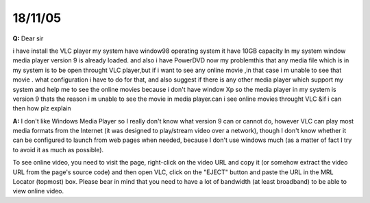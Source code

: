 18/11/05
--------

**Q:** Dear sir

i have install the VLC player my system have window98 operating system it have 10GB capacity In my system window media player version 9 is already loaded. and also i have PowerDVD now my problemthis that any media file which is in my system is to be open throught VLC player,but if i want to see any online movie ,in that case i m unable to see that movie . what configuration i have to do for that, and also suggest if there is any other media player which support my system and help me to see the online movies because i don't have window Xp so the media player in my system is version 9 thats the reason i m unable to see the movie in media player.can i see online movies throught VLC &if i can then how plz explain

**A:** I don't like Windows Media Player so I really don't know what version 9 can or cannot do, however VLC can play most media formats from the Internet (it was designed to play/stream video over a network), though I don't know whether it can be configured to launch from web pages when needed, because I don't use windows much (as a matter of fact I try to avoid it as much as possible).

To see online video, you need to visit the page, right-click on the video URL and copy it (or somehow extract the video URL from the page's source code) and then open VLC, click on the "EJECT" button and paste the URL in the MRL Locator (topmost) box. Please bear in mind that you need to have a lot of bandwidth (at least broadband) to be able to view online video.
